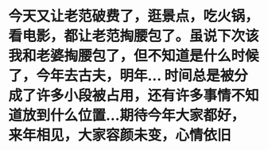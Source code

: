 * 今天又让老范破费了，逛景点，吃火锅，看电影，都让老范掏腰包了。虽说下次该我和老婆掏腰包了，但不知道是什么时候了，今年去古夫，明年... 时间总是被分成了许多小段被占用，还有许多事情不知道放到什么位置...期待今年大家都好，来年相见，大家容颜未变，心情依旧